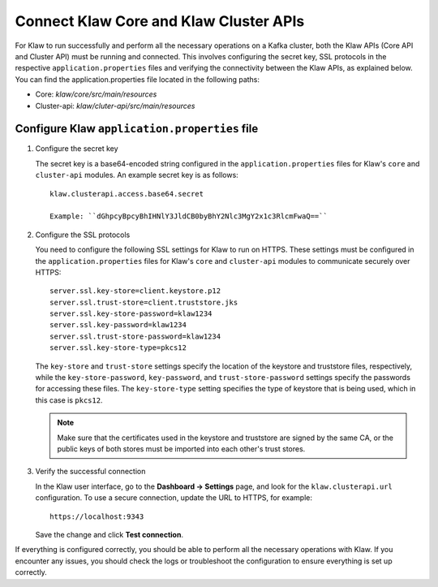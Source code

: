 Connect Klaw Core and Klaw Cluster APIs
=======================================

For Klaw to run successfully and perform all the necessary operations on a Kafka cluster, both the Klaw APIs (Core API and Cluster API) must be running and connected. This involves configuring the secret key, SSL protocols in the respective ``application.properties`` files and verifying the connectivity between the Klaw APIs, as explained below. You can find the application.properties file located in the following paths: 

* Core: `klaw/core/src/main/resources`
* Cluster-api: `klaw/cluter-api/src/main/resources`

Configure Klaw ``application.properties`` file
----------------------------------------------

1. Configure the secret key

   The secret key is a base64-encoded string configured in the ``application.properties`` files for Klaw's ``core`` and ``cluster-api`` modules. An example secret key is as follows::

      klaw.clusterapi.access.base64.secret

      Example: ``dGhpcyBpcyBhIHNlY3JldCB0byBhY2Nlc3MgY2x1c3RlcmFwaQ==``


2. Configure the SSL protocols
   
   You need to configure the following SSL settings for Klaw to run on HTTPS. These settings must be configured in the ``application.properties`` files for Klaw's ``core`` and ``cluster-api`` modules to communicate securely over HTTPS::

      server.ssl.key-store=client.keystore.p12
      server.ssl.trust-store=client.truststore.jks
      server.ssl.key-store-password=klaw1234
      server.ssl.key-password=klaw1234
      server.ssl.trust-store-password=klaw1234
      server.ssl.key-store-type=pkcs12
   
   The ``key-store`` and ``trust-store`` settings specify the location of the keystore and truststore files, respectively, while the ``key-store-password``, ``key-password``, and ``trust-store-password`` settings specify the passwords for accessing these files. The ``key-store-type`` setting specifies the type of keystore that is being used, which in this case is ``pkcs12``. 

   .. note::
      Make sure that the certificates used in the keystore and truststore are signed by the same CA, or the public keys of both stores must be imported into each other's trust stores. 

3. Verify the successful connection

   In the Klaw user interface, go to the **Dashboard -> Settings** page, and look for the ``klaw.clusterapi.url`` configuration. To use a secure connection, update the URL to HTTPS, for example::
   
   
      https://localhost:9343
   

   Save the change and click **Test connection**.

If everything is configured correctly, you should be able to perform all the necessary operations with Klaw. If you encounter any issues, you should check the logs or troubleshoot the configuration to ensure everything is set up correctly.